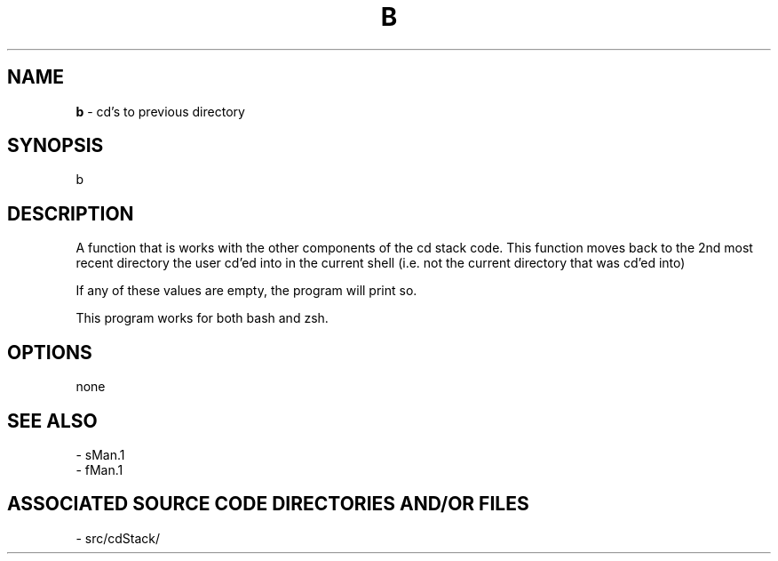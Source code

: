 .TH B 1 "2017" "CD BACK MANUAL"
.SH NAME
.PP
\fBb\fR - cd's to previous directory
.SH SYNOPSIS
.PP
b
.SH DESCRIPTION
.PP
A function that is works with the other components of the cd stack code. This function moves back to the 2nd most recent directory the user cd'ed into in the current shell (i.e. not the current directory that was cd'ed into)

If any of these values are empty, the program will print so.

This program works for both bash and zsh.
.SH OPTIONS
.PP
none
.SH SEE ALSO
.PP
- sMan.1
.br
- fMan.1
.SH ASSOCIATED SOURCE CODE DIRECTORIES AND/OR FILES
.PP
- src/cdStack/

